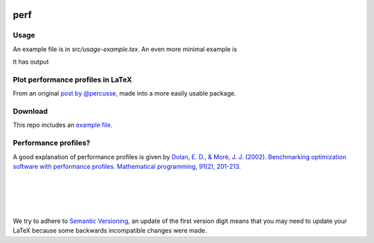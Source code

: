 .. image:: https://travis-ci.org/PHPirates/perf.svg?branch=master
    :target: https://travis-ci.org/PHPirates/perf
    :alt: Travis

====
perf
====

Usage
-----

An example file is in `src/usage-example.tex`.
An even more minimal example is

.. code::
    \documentclass[11pt]{article}
    \usepackage{perf}

    \begin{document}

        % Set data to be used. Can be reset anywhere.
        \perfset{
        method1 method2 \\
        1     2 \\ % These numbers are the performances on problem 1
        3     4 \\ % Problem 2
        }

        \begin{tikzpicture}
            \begin{axis}[title=Performance Functions,height=10cm,
            legend pos=outer north east,grid=both,no marks, xlabel={Factor $\tau$}, ylabel={Estimated probability}]
                \addprofiles{2}{15} % Param #1: Number of methods to show. Param #2: Upper range for the x axis
                \legend{method1, method2}
            \end{axis}
        \end{tikzpicture}

    \end{document}


It has output

.. image:: example-result.PNG

Plot performance profiles in LaTeX
----------------------------------

From an original `post by @percusse <https://tex.stackexchange.com/a/197349/98850>`_, made into a more easily usable package.

Download
--------

.. image:: https://img.shields.io/github/release/PHPirates/perf.svg?maxAge=259200
    :target: https://github.com/PHPirates/perf/releases/latest
    :alt: Release

This repo includes an `example file <src/usage-example.tex>`_.

Performance profiles?
---------------------

A good explanation of performance profiles is given by `Dolan, E. D., & Moré, J. J. (2002). Benchmarking optimization software with performance profiles. Mathematical programming, 91(2), 201-213.  <https://arxiv.org/pdf/cs/0102001.pdf>`_

|
|
|
|
We try to adhere to `Semantic Versioning <http://semver.org/>`_, an update of the first version digit means that you may need to update your LaTeX because some backwards incompatible changes were made.


